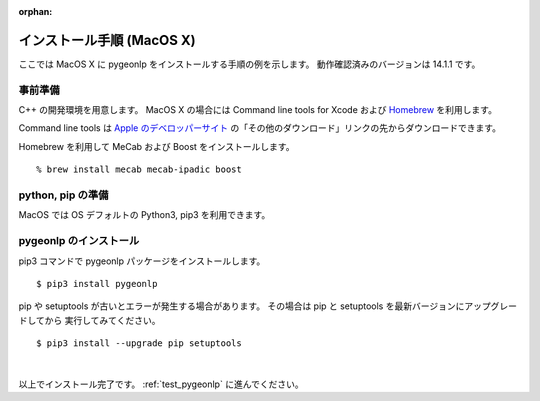 :orphan:

.. _install_pygeonlp_macosx:

インストール手順 (MacOS X)
==========================

ここでは MacOS X に pygeonlp をインストールする手順の例を示します。
動作確認済みのバージョンは 14.1.1 です。

事前準備
--------

C++ の開発環境を用意します。 MacOS X の場合には
Command line tools for Xcode および `Homebrew <https://brew.sh/ja/>`_ を利用します。

Command line tools は
`Apple のデベロッパーサイト <https://developer.apple.com/jp/xcode/resources/>`_
の「その他のダウンロード」リンクの先からダウンロードできます。

.. collapse:: Homebrew のインストール手順

    既に Homebrew をインストール・設定済みの場合はこの手順は不要です。

    まず Homebrew 公式サイトの手順通りにインストールします。 ::

        % /bin/bash -c "$(curl -fsSL https://raw.githubusercontent.com/Homebrew/install/HEAD/install.sh)"

    画面に ``Next steps: Add Homebrew to your PATH...`` と表示されるので、
    表示されたとおりに実行します。

    .. code-block :: sh

    echo 'eval "$(/opt/homebrew/bin/brew shellenv)"' >> ~/.zprofile
    eval "$(/opt/homebrew/bin/brew shellenv)"

    これで brew を利用する準備が完了しました。

Homebrew を利用して MeCab および Boost をインストールします。 ::

    % brew install mecab mecab-ipadic boost

python, pip の準備
------------------

MacOS では OS デフォルトの Python3, pip3 を利用できます。

pygeonlp のインストール
-----------------------

pip3 コマンドで pygeonlp パッケージをインストールします。 ::

    $ pip3 install pygeonlp

pip や setuptools が古いとエラーが発生する場合があります。
その場合は pip と setuptools を最新バージョンにアップグレードしてから
実行してみてください。 ::

    $ pip3 install --upgrade pip setuptools

.. collapse:: image not found エラーの場合

    python を実行して pygeonlp.api パッケージをインポートする際に
    libgcc が見つからないというエラーが発生する場合があります。 ::

        % python
        >>> import pygeonlp.api
        Traceback (most recent call last):
            File "<stdin>", line 1, in <module>
            ...
        ImportError: dlopen(/opt/homebrew/lib/python3.9/site-packages/lxml/etree.cpython-39-darwin.so, 2): Library not loaded: /opt/homebrew/opt/gcc/lib/gcc/11/libgcc_s.1.1.dylib
        Referenced from: /opt/homebrew/lib/python3.9/site-packages/lxml/etree.cpython-39-darwin.so
        Reason: image not found

    このエラーは gcc をインストールすることで解決します。 ::

        % brew install gcc


.. collapse:: (オプション)GDAL のインストール

    この項目はオプションです。

    :py:class:`SpatialFilter <pygeonlp.api.spatial_filter.SpatialFilter>`
    を利用するには `GDAL <https://gdal.org/index.html>`_ が必要です。

    まず以下のコマンドでインストールされている GDAL のバージョンを確認します。 ::

        % brew info gdal
        ==> gdal: stable 3.8.1 (bottled), HEAD
        Geospatial Data Abstraction Library
        https://www.gdal.org/
        Conflicts with:
        avce00 (because both install a cpl_conv.h header)
        cpl (because both install cpl_error.h)
        Not installed
        From: https://github.com/Homebrew/homebrew-core/blob/HEAD/Formula/g/gdal.rb
        License: MIT
        ...

    1行目にバージョンが、7行目にインストール状況が表示されます。
    上の例ではバージョンは 3.8.1 で、インストール状況は `Not installed` ですので
    brew コマンドでインストールします。

        % brew install gdal

    次に、 gdal と同じバージョンの
    `GDAL Python パッケージ <https://pypi.org/project/GDAL/>`_
    をインストールします。 ::
    
        % pip3 install gdal==3.8.1

    GDAL が有効になっているかどうかは次の手順で確認してください。 ::

        $ python3
        >>> import osgeo

    GDAL が正しくインストールされていない場合は、
    ModuleNotFoundError になります。

|

以上でインストール完了です。 :ref:`test_pygeonlp` に進んでください。